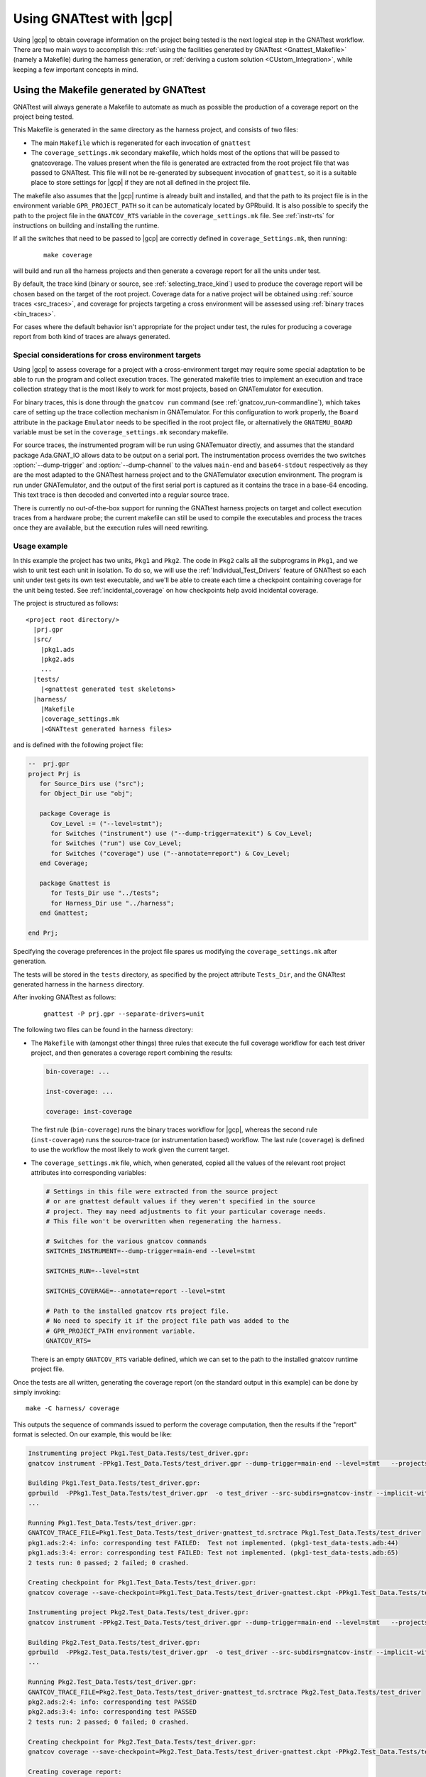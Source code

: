 .. _Integration_Part:

#########################
Using GNATtest with |gcp|
#########################

Using |gcp| to obtain coverage information on the project being tested is the
next logical step in the GNATtest workflow. There are two main ways to
accomplish this:
:ref:`using the facilities generated by GNATtest <Gnattest_Makefile>` (namely
a Makefile) during the harness generation, or
:ref:`deriving a custom solution <CUstom_Integration>`,
while keeping a few important concepts in mind.

.. _Gnattest_Makefile:

****************************************
Using the Makefile generated by GNATtest
****************************************

GNATtest will always generate a Makefile to automate as much as possible the
production of a coverage report on the project being tested.

This Makefile is generated in the same directory as the harness project, and
consists of two files:

* The main ``Makefile`` which is regenerated for each invocation of ``gnattest``
* The ``coverage_settings.mk`` secondary makefile, which holds most of the
  options that will be passed to gnatcoverage. The values present when the
  file is generated are extracted from the root project file that was passed
  to GNATtest. This file will not be re-generated by subsequent invocation of
  ``gnattest``, so it is a suitable place to store settings for |gcp| if they
  are not all defined in the project file.

The makefile also assumes that the |gcp| runtime is already built and installed,
and that the path to its project file is in the environment variable
``GPR_PROJECT_PATH`` so it can be automaticaly located by GPRbuild.
It is also possible to specify the path to the project file in the
``GNATCOV_RTS`` variable in the ``coverage_settings.mk`` file. See
:ref:`instr-rts` for instructions on building and installing the runtime.

If all the switches that need to be passed to |gcp| are correctly defined in
``coverage_Settings.mk``, then running:

  ::

    make coverage

will build and run all the harness projects and then generate a coverage report
for all the units under test.

By default, the trace kind (binary or source, see :ref:`selecting_trace_kind`)
used to produce the coverage report will be chosen based on the target of the
root project. Coverage data for a native project will be obtained using
:ref:`source traces <src_traces>`, and coverage for projects targeting a cross
environment will be assessed using :ref:`binary traces <bin_traces>`.

For cases where the default behavior isn't appropriate for the project under
test, the rules for producing a coverage report from both kind of traces are
always generated.

Special considerations for cross environment targets
====================================================

Using |gcp| to assess coverage for a project with a cross-environment target
may require some special adaptation to be able to run the program and collect
execution traces. The generated makefile tries to implement an execution and
trace collection strategy that is the most likely to work for most projects,
based on GNATemulator for execution.

For binary traces, this is done through the ``gnatcov run`` command (see
:ref:`gnatcov_run-commandline`), which takes care of setting up the trace
collection mechanism in GNATemulator. For this configuration to work properly,
the ``Board`` attribute in the package ``Emulator`` needs to be specified in
the root project file, or alternatively the ``GNATEMU_BOARD`` variable must be
set in the ``coverage_settings.mk`` secondary makefile.

For source traces, the instrumented program will be run using GNATemuator
directly, and assumes that the standard package Ada.GNAT_IO allows data to be
output on a serial port. The instrumentation process overrides the two
switches :option:`--dump-trigger` and :option:`--dump-channel` to the values
``main-end`` and ``base64-stdout`` respectively as they are the most adapted
to the GNATtest harness project and to the GNATemulator execution environment.
The program is run under GNATemulator, and the output of the first serial port
is captured as it contains the trace in a base-64 encoding. This text trace is
then decoded and converted into a regular source trace.

There is currently no out-of-the-box support for running the GNATtest harness
projects on target and collect execution traces from a hardware probe; the
current makefile can still be used to compile the executables and process the
traces once they are available, but the execution rules will need rewriting.

Usage example
=============

In this example the project has two units, ``Pkg1`` and ``Pkg2``. The code in
``Pkg2`` calls all the subprograms in ``Pkg1``, and we wish to unit test each
unit in isolation. To do so, we will use the :ref:`Individual_Test_Drivers`
feature of GNATtest so each unit under test gets its own test executable, and
we'll be able to create each time a checkpoint containing coverage for the
unit being tested. See :ref:`incidental_coverage` on how checkpoints help
avoid incidental coverage.

The project is structured as follows::

  <project root directory/>
    |prj.gpr
    |src/
      |pkg1.ads
      |pkg2.ads
      ...
    |tests/
      |<gnattest generated test skeletons>
    |harness/
      |Makefile
      |coverage_settings.mk
      |<GNATtest generated harness files>

and is defined with the following project file:

.. code-block:: ada

  --  prj.gpr
  project Prj is
     for Source_Dirs use ("src");
     for Object_Dir use "obj";

     package Coverage is
        Cov_Level := ("--level=stmt");
        for Switches ("instrument") use ("--dump-trigger=atexit") & Cov_Level;
        for Switches ("run") use Cov_Level;
        for Switches ("coverage") use ("--annotate=report") & Cov_Level;
     end Coverage;

     package Gnattest is
        for Tests_Dir use "../tests";
        for Harness_Dir use "../harness";
     end Gnattest;

  end Prj;

Specifying the coverage preferences in the project file spares us modifying the
``coverage_settings.mk`` after generation.

The tests will be stored in the ``tests`` directory, as specified by the project
attribute ``Tests_Dir``, and the GNATtest generated harness in the ``harness``
directory.

After invoking GNATtest as follows:

  ::

    gnattest -P prj.gpr --separate-drivers=unit

The following two files can be found in the harness directory:

* The ``Makefile`` with (amongst other things) three rules that execute the
  full coverage workflow for each test driver project, and then generates a
  coverage report combining the results:

  .. code-block:: Makefile

    bin-coverage: ...

    inst-coverage: ...

    coverage: inst-coverage

  The first rule (``bin-coverage``) runs the binary traces workflow for |gcp|,
  whereas the second rule (``inst-coverage``) runs the source-trace (or
  instrumentation based) workflow. The last rule (``coverage``) is defined to
  use the workflow the most likely to work given the current target.

* The ``coverage_settings.mk`` file, which, when generated, copied all the
  values of the relevant root project attributes into corresponding variables:

  .. code-block:: Makefile

    # Settings in this file were extracted from the source project
    # or are gnattest default values if they weren't specified in the source
    # project. They may need adjustments to fit your particular coverage needs.
    # This file won't be overwritten when regenerating the harness.

    # Switches for the various gnatcov commands
    SWITCHES_INSTRUMENT=--dump-trigger=main-end --level=stmt

    SWITCHES_RUN=--level=stmt

    SWITCHES_COVERAGE=--annotate=report --level=stmt

    # Path to the installed gnatcov rts project file.
    # No need to specify it if the project file path was added to the
    # GPR_PROJECT_PATH environment variable.
    GNATCOV_RTS=

  There is an empty ``GNATCOV_RTS`` variable defined, which we can set to the
  path to the installed gnatcov runtime project file.

Once the tests are all written, generating the coverage report (on the
standard output in this example) can be done by simply invoking::

  make -C harness/ coverage

This outputs the sequence of commands issued to perform the coverage
computation, then the results if the "report" format is selected. On our
example, this would be like:

.. code-block:: none

  Instrumenting project Pkg1.Test_Data.Tests/test_driver.gpr:
  gnatcov instrument -PPkg1.Test_Data.Tests/test_driver.gpr --dump-trigger=main-end --level=stmt   --projects=Prj --units=@Pkg1.Test_Data.Tests/units.list

  Building Pkg1.Test_Data.Tests/test_driver.gpr:
  gprbuild  -PPkg1.Test_Data.Tests/test_driver.gpr  -o test_driver --src-subdirs=gnatcov-instr --implicit-with=gnatcov_rts_full
  ...

  Running Pkg1.Test_Data.Tests/test_driver.gpr:
  GNATCOV_TRACE_FILE=Pkg1.Test_Data.Tests/test_driver-gnattest_td.srctrace Pkg1.Test_Data.Tests/test_driver
  pkg1.ads:2:4: info: corresponding test FAILED:  Test not implemented. (pkg1-test_data-tests.adb:44)
  pkg1.ads:3:4: error: corresponding test FAILED: Test not implemented. (pkg1-test_data-tests.adb:65)
  2 tests run: 0 passed; 2 failed; 0 crashed.

  Creating checkpoint for Pkg1.Test_Data.Tests/test_driver.gpr:
  gnatcov coverage --save-checkpoint=Pkg1.Test_Data.Tests/test_driver-gnattest.ckpt -PPkg1.Test_Data.Tests/test_driver.gpr  --annotate=report --level=stmt  --cancel-annotate --projects=Prj Pkg1.Test_Data.Tests/test_driver-gnattest_td.srctrace --units=@Pkg1.Test_Data.Tests/units.list

  Instrumenting project Pkg2.Test_Data.Tests/test_driver.gpr:
  gnatcov instrument -PPkg2.Test_Data.Tests/test_driver.gpr --dump-trigger=main-end --level=stmt   --projects=Prj --units=@Pkg2.Test_Data.Tests/units.list

  Building Pkg2.Test_Data.Tests/test_driver.gpr:
  gprbuild  -PPkg2.Test_Data.Tests/test_driver.gpr  -o test_driver --src-subdirs=gnatcov-instr --implicit-with=gnatcov_rts_full
  ...

  Running Pkg2.Test_Data.Tests/test_driver.gpr:
  GNATCOV_TRACE_FILE=Pkg2.Test_Data.Tests/test_driver-gnattest_td.srctrace Pkg2.Test_Data.Tests/test_driver
  pkg2.ads:2:4: info: corresponding test PASSED
  pkg2.ads:3:4: info: corresponding test PASSED
  2 tests run: 2 passed; 0 failed; 0 crashed.

  Creating checkpoint for Pkg2.Test_Data.Tests/test_driver.gpr:
  gnatcov coverage --save-checkpoint=Pkg2.Test_Data.Tests/test_driver-gnattest.ckpt -PPkg2.Test_Data.Tests/test_driver.gpr  --annotate=report --level=stmt  --cancel-annotate --projects=Prj Pkg2.Test_Data.Tests/test_driver-gnattest_td.srctrace --units=@Pkg2.Test_Data.Tests/units.list

  Creating coverage report:
  gnatcov coverage -P../prj.gpr -CPkg1.Test_Data.Tests/test_driver-gnattest.ckpt -CPkg2.Test_Data.Tests/test_driver-gnattest.ckpt --annotate=report --level=stmt
  ** COVERAGE REPORT **

  ===========================
  == 1. ASSESSMENT CONTEXT ==
  ===========================

  Date and time of execution: 2021-08-23 15:35:58 +02:00
  Tool version: XCOV development-tree

  Command line:
  gnatcov coverage -P../prj.gpr -CPkg1.Test_Data.Tests/test_driver-gnattest.ckpt -CPkg2.Test_Data.Tests/test_driver-gnattest.ckpt --annotate=report --level=stmt

  Coverage level: stmt

  Trace files:

  Pkg1.Test_Data.Tests/test_driver-gnattest_td.srctrace
    kind     : source
    program  : Pkg1.Test_Data.Tests/test_driver
    date     : 2021-08-23 15:35:56 +02:00
    tag      :
    processed: gnatcov coverage --save-checkpoint=Pkg1.Test_Data.Tests/test_driver-gnattest.ckpt -PPkg1.Test_Data.Tests/test_driver.gpr --annotate=report --level=stmt --cancel-annotate --projects=Prj Pkg1.Test_Data.Tests/test_driver-gnattest_td.srctrace --units=@Pkg1.Test_Data.Tests/units.list @ 2021-08-23 15:35:56 +02:00

  Pkg2.Test_Data.Tests/test_driver-gnattest_td.srctrace
    kind     : source
    program  : Pkg2.Test_Data.Tests/test_driver
    date     : 2021-08-23 15:35:57 +02:00
    tag      :
    processed: gnatcov coverage --save-checkpoint=Pkg2.Test_Data.Tests/test_driver-gnattest.ckpt -PPkg2.Test_Data.Tests/test_driver.gpr --annotate=report --level=stmt --cancel-annotate --projects=Prj Pkg2.Test_Data.Tests/test_driver-gnattest_td.srctrace --units=@Pkg2.Test_Data.Tests/units.list @ 2021-08-23 15:35:58 +02:00

  ============================
  == 2. COVERAGE VIOLATIONS ==
  ============================

  2.1. STMT COVERAGE
  ------------------

  pkg1.adb:13:7: statement not executed
  pkg1.adb:18:7: statement not executed

  2 violation.

  =========================
  == 3. ANALYSIS SUMMARY ==
  =========================

  2 STMT violation.

  ** END OF REPORT **

The log shows all the steps necessary to obtain coverage results from the
mutliple test drivers, and end with the report.

From the coverage report, we see that the only lines not covered are in
``pkg1.adb``, which is expected as the tests corresponding to that unit are
not implemented. By using separate drivers, although the code in ``Pkg2`` uses
the subprograms defined in ``Pkg1``, we were able to not have the coverage
results from the unit tests on ``Pkg1`` be polluted by the tests on ``Pkg2``.

Regenerating the harness to use a single monolithic driver, and re-generating a
coverage report shows that without the separate drivers, ``Pkg1`` is marked as
covered despite not having any test implemented::

  gnattest -P prj.gpr && make -C harness/ coverage

which outputs:

.. code-block:: none

  Instrumenting project test_driver.gpr:
  gnatcov instrument -Ptest_driver.gpr --dump-trigger=main-end --level=stmt   --projects=Prj

  Building test_driver.gpr:
  gprbuild  -Ptest_driver.gpr  -o test_driver --src-subdirs=gnatcov-instr --implicit-with=gnatcov_rts_full
  ...
  Running test_driver.gpr:
  GNATCOV_TRACE_FILE=test_driver-gnattest_td.srctrace ./test_driver
  pkg2.ads:2:4: info: corresponding test PASSED
  pkg2.ads:3:4: info: corresponding test PASSED
  pkg1.ads:2:4: error: corresponding test FAILED: Test not implemented. (pkg1-test_data-tests.adb:44)
  pkg1.ads:3:4: error: corresponding test FAILED: Test not implemented. (pkg1-test_data-tests.adb:65)
  4 tests run: 2 passed; 2 failed; 0 crashed.

  Creating checkpoint for test_driver.gpr:
  gnatcov coverage --save-checkpoint=test_driver-gnattest.ckpt -Ptest_driver.gpr  --annotate=report --level=stmt  --cancel-annotate --projects=Prj test_driver-gnattest_td.srctrace

  Creating coverage report:
  gnatcov coverage -P../prj.gpr -Ctest_driver-gnattest.ckpt --annotate=report --level=stmt
  ** COVERAGE REPORT **

  ===========================
  == 1. ASSESSMENT CONTEXT ==
  ===========================

  Date and time of execution: 2021-08-23 15:52:36 +02:00
  Tool version: XCOV development-tree

  Command line:
  gnatcov coverage -P../prj.gpr -Ctest_driver-gnattest.ckpt --annotate=report --level=stmt

  Coverage level: stmt

  Trace files:

  test_driver-gnattest_td.srctrace
    kind     : source
    program  : ./test_driver
    date     : 2021-08-23 15:52:35 +02:00
    tag      :
    processed: gnatcov coverage --save-checkpoint=test_driver-gnattest.ckpt -Ptest_driver.gpr --annotate=report --level=stmt --cancel-annotate --projects=Prj test_driver-gnattest_td.srctrace @ 2021-08-23 15:52:35 +02:00

  ============================
  == 2. COVERAGE VIOLATIONS ==
  ============================

  2.1. STMT COVERAGE
  ------------------

  No violation.

  =========================
  == 3. ANALYSIS SUMMARY ==
  =========================

  No STMT violation.

  ** END OF REPORT **

.. _gnattest_spark_instrument:

Instrumenting test harnesses for a SPARK project
================================================

General information about SPARK code instrumentation can be found in section
:ref:`spark_instr`.
The compilation of instrumented user code needs to be controlled by a
configuration pragma file. When using GNATtest, the main project is the
generated test driver project, not the original user code project. As such,
the configuration pragma files that need to be passed during compilation
cannot be specified in the project under test.

There are two possibilities to specify the configuration pragma file to be
used when building the instrumented harness projects. The first one is to
modify the ``gnattest_common.gpr`` project file (which is not overwritten when
the harness is regenerated), as in:

.. code-block:: diff

  --- harness/gnattest_common.gpr
  +++ harness/gnattest_common.gpr
    type TD_Compilation_Type is ("contract-checks","no-contract-checks", "no-config-file");
    TD_Compilation : TD_Compilation_Type := external ("TEST_DRIVER_BUILD_MODE", "no-config-file");

    package Builder is
       case TD_Compilation is
          when "contract-checks" =>
             for Global_Configuration_Pragmas use "suppress.adc";
          when "no-contract-checks" =>
             for Global_Configuration_Pragmas use "suppress_no_ghost.adc";
          when "no-config-file" =>
  -          null;
  +          for Global_Configuration_Pragmas use "<path to file>/instrument-spark.adc";;
       end case;
    end Builder;

An alternative solution is to specify the configuration pragma file on the
command line when invoking the Makefile::

  make BUILDERFLAGS='-cargs:Ada -gnatec=instrument-spark.adc' coverage

.. _Custom_Integration :

****************************
Developing a custom solution
****************************

If the generated makefile is not suitable to use with the execution environment,
there are a few things to keep in mind in order not to have unexpected coverage
results.

Single test driver
==================

In the case where a monolithic test driver is generated by GNATtest, obtaining
coverage results for your project is relatively simple, and the only aspect
which needs attention is the specification of units of interest, particularly
in the case of using source traces.

When using source traces, |gcp| needs to instrument the main so that execution
traces are dumped at the end of the test run. So despite none of the units in
the harness project being of interest, is is important that the root project
passed to all |gcv| commands is ``test_driver.gpr``.

The projects generated by GNATtest all specify that none of the units are of
interest, so none of the units generated by GNATtest should appear in the
reports.

Separate test drivers
=====================

Using separate test drivers is advisable to avoid incidental coverage of one
unit from the testing of other units
(see :ref:`Handle incidental coverage effects`).
Note that since the smallest division of a project supported by |gcp| is the
unit, there is no benefit in specifying :option:`--separate-drivers=test`
instead of :option:`--separate-drivers=unit` to GNATtest, as far as incidental
coverage is concerned.

When using mutliple drivers, there will be a ``test_driver.gpr`` generated for
each unit. For each generated driver, the project needs to be instrumented
(if source traces are used), built, run and a :ref:`checkpoint <checkpoints>`
must be created from the execution trace. Then a call to |gcvcov| merges the
coverage data from all the checkpoints and generates the desired report.

The key point in the process is to specify, when creating all the individual
checkpoints, which unit is being tested, so that the checkpoint only records
the coverage information about that unit, and discard any incidental coverage
on other units. During harness generation, a file named ``units.list`` will be
created in the same directory as each ``test_driver.gpr`` file. This file
contains the name of the unit tested by the driver, and can be used to specify
to |gcv| to only process the unit under test, by adding the switch
:option:`--units=@units.list`.
